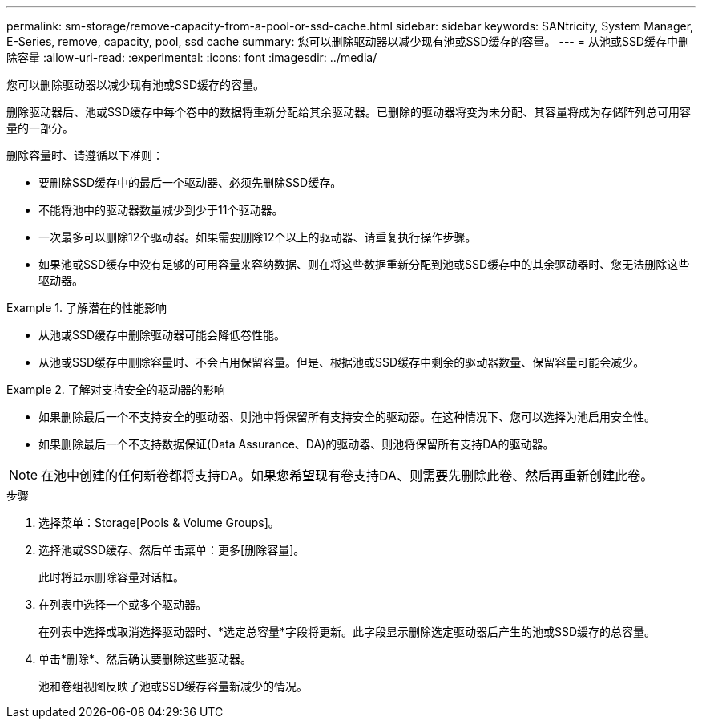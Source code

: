 ---
permalink: sm-storage/remove-capacity-from-a-pool-or-ssd-cache.html 
sidebar: sidebar 
keywords: SANtricity, System Manager, E-Series, remove, capacity, pool, ssd cache 
summary: 您可以删除驱动器以减少现有池或SSD缓存的容量。 
---
= 从池或SSD缓存中删除容量
:allow-uri-read: 
:experimental: 
:icons: font
:imagesdir: ../media/


[role="lead"]
您可以删除驱动器以减少现有池或SSD缓存的容量。

删除驱动器后、池或SSD缓存中每个卷中的数据将重新分配给其余驱动器。已删除的驱动器将变为未分配、其容量将成为存储阵列总可用容量的一部分。

删除容量时、请遵循以下准则：

* 要删除SSD缓存中的最后一个驱动器、必须先删除SSD缓存。
* 不能将池中的驱动器数量减少到少于11个驱动器。
* 一次最多可以删除12个驱动器。如果需要删除12个以上的驱动器、请重复执行操作步骤。
* 如果池或SSD缓存中没有足够的可用容量来容纳数据、则在将这些数据重新分配到池或SSD缓存中的其余驱动器时、您无法删除这些驱动器。


.了解潜在的性能影响
====
* 从池或SSD缓存中删除驱动器可能会降低卷性能。
* 从池或SSD缓存中删除容量时、不会占用保留容量。但是、根据池或SSD缓存中剩余的驱动器数量、保留容量可能会减少。


====
.了解对支持安全的驱动器的影响
====
* 如果删除最后一个不支持安全的驱动器、则池中将保留所有支持安全的驱动器。在这种情况下、您可以选择为池启用安全性。
* 如果删除最后一个不支持数据保证(Data Assurance、DA)的驱动器、则池将保留所有支持DA的驱动器。



NOTE: 在池中创建的任何新卷都将支持DA。如果您希望现有卷支持DA、则需要先删除此卷、然后再重新创建此卷。

====
.步骤
. 选择菜单：Storage[Pools & Volume Groups]。
. 选择池或SSD缓存、然后单击菜单：更多[删除容量]。
+
此时将显示删除容量对话框。

. 在列表中选择一个或多个驱动器。
+
在列表中选择或取消选择驱动器时、*选定总容量*字段将更新。此字段显示删除选定驱动器后产生的池或SSD缓存的总容量。

. 单击*删除*、然后确认要删除这些驱动器。
+
池和卷组视图反映了池或SSD缓存容量新减少的情况。


